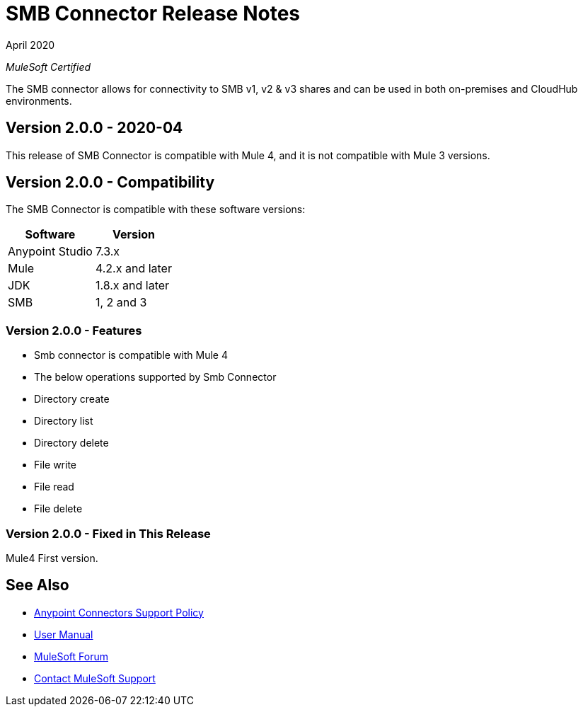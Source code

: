 = SMB Connector Release Notes 

April 2020

_MuleSoft Certified_

The SMB connector allows for connectivity to SMB v1, v2 & v3 shares and can be used in both on-premises and CloudHub environments.

== Version 2.0.0 - 2020-04
This release of SMB Connector is compatible with Mule 4, and it is not compatible with Mule 3 versions.

== Version 2.0.0 - Compatibility
The SMB Connector is compatible with these software versions:

[%header%autowidth.spread]
|===
|Software |Version
|Anypoint Studio |7.3.x
|Mule |4.2.x and later
|JDK |1.8.x and later
|SMB|1, 2 and 3
|===

=== Version 2.0.0 - Features

* Smb connector is compatible with Mule 4
* The below operations supported by Smb Connector
* Directory create
* Directory list
* Directory delete
* File write
* File read
* File delete

=== Version 2.0.0 - Fixed in This Release
Mule4 First version.

== See Also
* https://www.mulesoft.com/legal/versioning-back-support-policy#anypoint-connectors[Anypoint Connectors Support Policy]
* https://github.com/Apisero-Connectors/mule4-smb-connector-doc/blob/master/doc/user-manual.adoc[​User Manual]
* https://forums.mulesoft.com[MuleSoft Forum]
* https://support.mulesoft.com[Contact MuleSoft Support]
 





